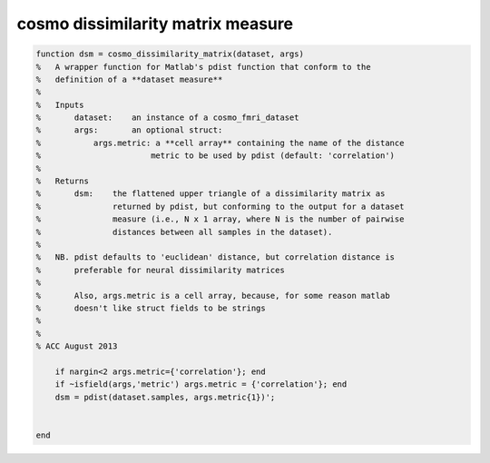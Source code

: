 .. cosmo_dissimilarity_matrix_measure

cosmo dissimilarity matrix measure
----------------------------------
.. code-block:: matlab

    function dsm = cosmo_dissimilarity_matrix(dataset, args)
    %   A wrapper function for Matlab's pdist function that conform to the
    %   definition of a **dataset measure**
    %
    %   Inputs
    %       dataset:    an instance of a cosmo_fmri_dataset
    %       args:       an optional struct: 
    %           args.metric: a **cell array** containing the name of the distance
    %                       metric to be used by pdist (default: 'correlation')
    %
    %   Returns 
    %       dsm:    the flattened upper triangle of a dissimilarity matrix as
    %               returned by pdist, but conforming to the output for a dataset
    %               measure (i.e., N x 1 array, where N is the number of pairwise
    %               distances between all samples in the dataset).
    %
    %   NB. pdist defaults to 'euclidean' distance, but correlation distance is
    %       preferable for neural dissimilarity matrices
    %
    %       Also, args.metric is a cell array, because, for some reason matlab
    %       doesn't like struct fields to be strings
    %   
    %   
    % ACC August 2013
    
        if nargin<2 args.metric={'correlation'}; end
        if ~isfield(args,'metric') args.metric = {'correlation'}; end
        dsm = pdist(dataset.samples, args.metric{1})';
    
    
    end
    